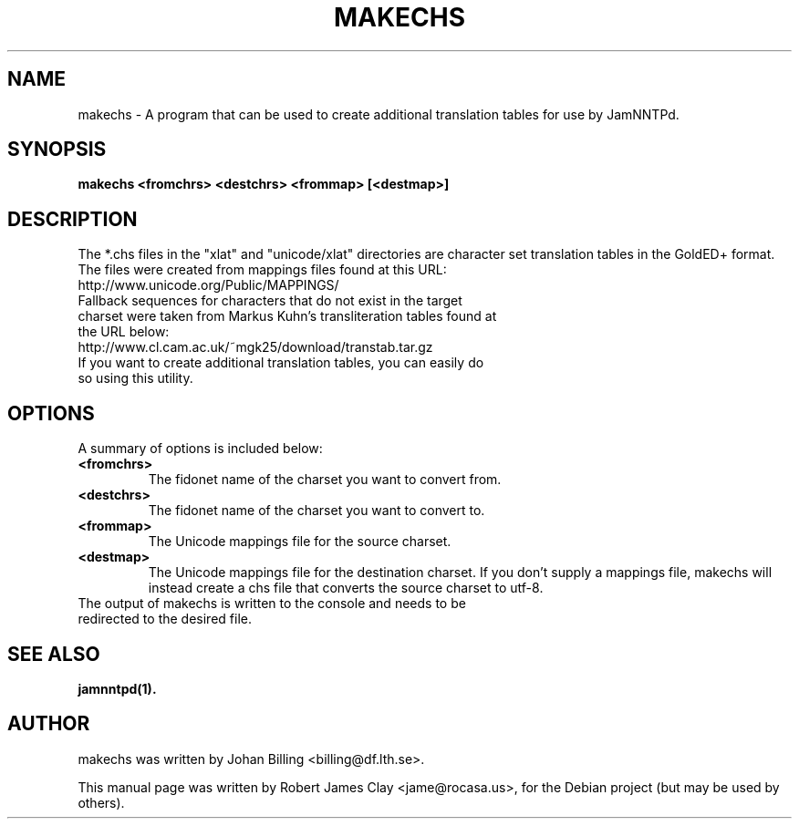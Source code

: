 .\"                                      Hey, EMACS: -*- nroff -*-
.\" First parameter, NAME, should be all caps
.\" Second parameter, SECTION, should be 1-8, maybe w/ subsection
.\" other parameters are allowed: see man(7), man(1)
.TH MAKECHS 1 "May 18, 2013"
.\" Please adjust this date whenever revising the manpage.
.\"
.\" Some roff macros, for reference:
.\" .nh        disable hyphenation
.\" .hy        enable hyphenation
.\" .ad l      left justify
.\" .ad b      justify to both left and right margins
.\" .nf        disable filling
.\" .fi        enable filling
.\" .br        insert line break
.\" .sp <n>    insert n+1 empty lines
.\" for manpage-specific macros, see man(7)
.SH NAME
makechs \- A program that can be used to create additional translation tables for use by JamNNTPd.
.SH SYNOPSIS
.B makechs \<fromchrs\> \<destchrs\> \<frommap\> [\<destmap\>]
.SH DESCRIPTION
The *.chs files in the "xlat" and "unicode/xlat" directories are character set translation tables in the GoldED+ format. The files were created from mappings files found at this URL:
.TP 
http://www.unicode.org/Public/MAPPINGS/
.TP
Fallback sequences for characters that do not exist in the target charset were taken from Markus Kuhn's transliteration tables found at the URL below:
.TP
http://www.cl.cam.ac.uk/~mgk25/download/transtab.tar.gz
.TP 
If you want to create additional translation tables, you can easily do so using this utility.
.SH OPTIONS
A summary of options is included below:
.TP
.B \<fromchrs\>
The fidonet name of the charset you want to convert from.
.TP
.B \<destchrs\>
The fidonet name of the charset you want to convert to.
.TP
.B \<frommap\>
The Unicode mappings file for the source charset. 
.TP
.B \<destmap\>
The Unicode mappings file for the destination charset. If you don't supply a mappings file, makechs will instead create a chs file that converts the source charset to utf-8.
.TP
The output of makechs is written to the console and needs to be redirected to the desired file.
.SH SEE ALSO
.BR jamnntpd(1).
.br
.SH AUTHOR
makechs was written by Johan Billing <billing@df.lth.se>.
.PP
This manual page was written by Robert James Clay <jame@rocasa.us>,
for the Debian project (but may be used by others).
